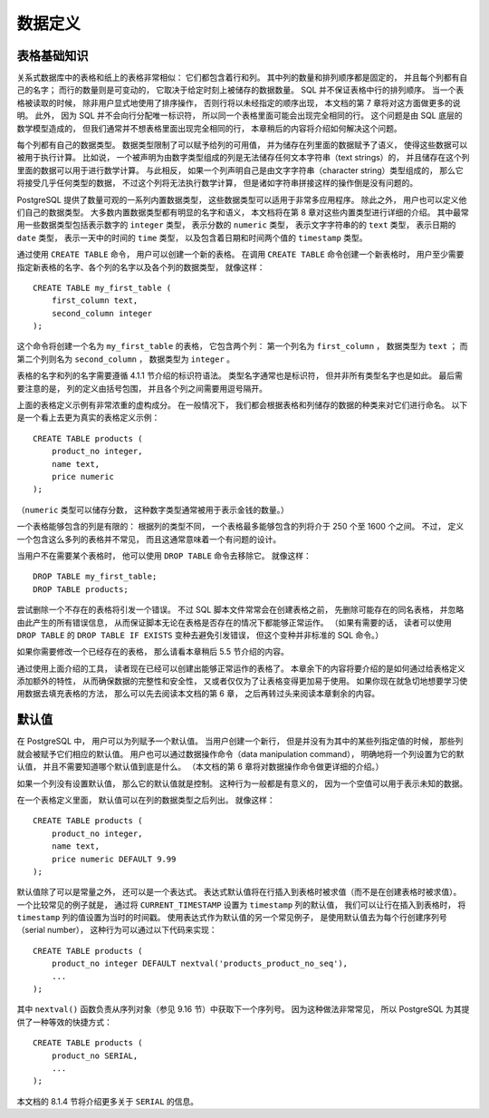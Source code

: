 数据定义
==============


表格基础知识
----------------------

..
    A table in a relational database is much like a table on paper: 
    It consists of rows and columns. 

    The number and order of the columns is fixed, 
    and each column has a name. 

    The number of rows is variable — 
    it reflects how much data is stored at a given moment. 

    SQL does not make any guarantees about the order of the rows in a table. 

    When a table is read, 
    the rows will appear in an unspecified order, 
    unless sorting is explicitly requested. 
    This is covered in Chapter 7. 

    Furthermore, 
    SQL does not assign unique identifiers to rows, 
    so it is possible to have several completely identical rows in a table. 

    This is a consequence of the mathematical model that underlies SQL 
    but is usually not desirable. 

    Later in this chapter we will see how to deal with this issue.

关系式数据库中的表格和纸上的表格非常相似：
它们都包含着行和列。
其中列的数量和排列顺序都是固定的，
并且每个列都有自己的名字；
而行的数量则是可变动的，
它取决于给定时刻上被储存的数据数量。
SQL 并不保证表格中行的排列顺序。
当一个表格被读取的时候，
除非用户显式地使用了排序操作，
否则行将以未经指定的顺序出现，
本文档的第 7 章将对这方面做更多的说明。
此外，
因为 SQL 并不会向行分配唯一标识符，
所以同一个表格里面可能会出现完全相同的行。
这个问题是由 SQL 底层的数学模型造成的，
但我们通常并不想表格里面出现完全相同的行，
本章稍后的内容将介绍如何解决这个问题。

..
    Each column has a data type. 

    The data type constrains the set of possible values 
    that can be assigned to a column 
    and assigns semantics to the data stored in the column 
    so that it can be used for computations. 

    For instance, 
    a column declared to be of a numerical type 
    will not accept arbitrary text strings, 
    and the data stored in such a column 
    can be used for mathematical computations. 

    By contrast, 
    a column declared to be of a character string type 
    will accept almost any kind of data 
    but it does not lend itself to mathematical calculations, 
    although other operations such as string concatenation are available.

每个列都有自己的数据类型。
数据类型限制了可以赋予给列的可用值，
并为储存在列里面的数据赋予了语义，
使得这些数据可以被用于执行计算。
比如说，
一个被声明为由数字类型组成的列是无法储存任何文本字符串（text strings）的，
并且储存在这个列里面的数据可以用于进行数学计算。
与此相反，
如果一个列声明自己是由文字字符串（character string）类型组成的，
那么它将接受几乎任何类型的数据，
不过这个列将无法执行数学计算，
但是诸如字符串拼接这样的操作倒是没有问题的。

..
    PostgreSQL includes a sizable set of built-in data types 
    that fit many applications. 

    Users can also define their own data types. 

    Most built-in data types have obvious names and semantics,
    so we defer a detailed explanation to Chapter 8. 

    Some of the frequently used data types are integer for whole numbers, 
    numeric for possibly fractional numbers, 
    text for character strings, 
    date for dates, 
    time for time-of-day values, 
    and timestamp for values containing both date and time.

PostgreSQL 提供了数量可观的一系列内置数据类型，
这些数据类型可以适用于非常多应用程序。
除此之外，
用户也可以定义他们自己的数据类型。
大多数内置数据类型都有明显的名字和语义，
本文档将在第 8 章对这些内置类型进行详细的介绍。
其中最常用一些数据类型包括表示数字的 ``integer`` 类型，
表示分数的 ``numeric`` 类型，
表示文字字符串的的 ``text`` 类型，
表示日期的 ``date`` 类型，
表示一天中的时间的 ``time`` 类型，
以及包含着日期和时间两个值的 ``timestamp`` 类型。

..
    To create a table, 
    you use the aptly named CREATE TABLE command. 
    In this command you specify at least a name for the new table, 
    the names of the columns and the data type of each column. 
    For example:

通过使用 ``CREATE TABLE`` 命令，
用户可以创建一个新的表格。
在调用 ``CREATE TABLE`` 命令创建一个新表格时，
用户至少需要指定新表格的名字、各个列的名字以及各个列的数据类型，
就像这样：

::

    CREATE TABLE my_first_table (
        first_column text,
        second_column integer
    );

..
    This creates a table named my_first_table with two columns. 
    The first column is named first_column and has a data type of text; 
    the second column has the name second_column and the type integer. 
    The table and column names follow the identifier syntax explained in Section 4.1.1. 
    The type names are usually also identifiers, 
    but there are some exceptions. 
    Note that the column list is comma-separated 
    and surrounded by parentheses.

这个命令将创建一个名为 ``my_first_table`` 的表格，
它包含两个列：
第一个列名为 ``first_column`` ，
数据类型为 ``text`` ；
而第二个列则名为 ``second_column`` ，
数据类型为 ``integer`` 。

表格的名字和列的名字需要遵循 4.1.1 节介绍的标识符语法。
类型名字通常也是标识符，
但并非所有类型名字也是如此。
最后需要注意的是，
列的定义由括号包围，
并且各个列之间需要用逗号隔开。

..
    Of course, 
    the previous example was heavily contrived. 

    Normally, 
    you would give names to your tables and columns 
    that convey what kind of data they store. 

    So let's look at a more realistic example:

上面的表格定义示例有非常浓重的虚构成分。
在一般情况下，
我们都会根据表格和列储存的数据的种类来对它们进行命名。
以下是一个看上去更为真实的表格定义示例：

::

    CREATE TABLE products (
        product_no integer,
        name text,
        price numeric
    );

..
    (The numeric type can store fractional components, 
    as would be typical of monetary amounts.)

（\ ``numeric`` 类型可以储存分数，
这种数字类型通常被用于表示金钱的数量。）

..
    .. tip:: When you create many interrelated tables it is wise to choose a consistent naming pattern for the tables and columns. For instance, there is a choice of using singular or plural nouns for table names, both of which are favored by some theorist or other.

..
    There is a limit on how many columns a table can contain. 
    Depending on the column types, 
    it is between 250 and 1600. 
    However, 
    defining a table with anywhere near this many columns is highly unusual 
    and often a questionable design.

一个表格能够包含的列是有限的：
根据列的类型不同，
一个表格最多能够包含的列将介于 250 个至 1600 个之间。
不过，
定义一个包含这么多列的表格并不常见，
而且这通常意味着一个有问题的设计。

..
    If you no longer need a table, 
    you can remove it using the DROP TABLE command. 
    For example:

当用户不在需要某个表格时，
他可以使用 ``DROP TABLE`` 命令去移除它。
就像这样：

::

    DROP TABLE my_first_table;
    DROP TABLE products;

..
    Attempting to drop a table that does not exist is an error. 

    Nevertheless, 
    it is common in SQL script files to unconditionally try to drop each table before creating it, 
    ignoring any error messages, 
    so that the script works whether or not the table exists. 

    (If you like, 
    you can use the DROP TABLE IF EXISTS variant to avoid the error messages, 
    but this is not standard SQL.)

尝试删除一个不存在的表格将引发一个错误。
不过 SQL 脚本文件常常会在创建表格之前，
先删除可能存在的同名表格，
并忽略由此产生的所有错误信息，
从而保证脚本无论在表格是否存在的情况下都能够正常运作。
（如果有需要的话，
读者可以使用 ``DROP TABLE`` 的 ``DROP TABLE IF EXISTS`` 变种去避免引发错误，
但这个变种并非标准的 SQL 命令。）

..
    If you need to modify a table that already exists, 
    see Section 5.5 later in this chapter.

如果你需要修改一个已经存在的表格，
那么请看本章稍后 5.5 节介绍的内容。

..
    With the tools discussed so far 
    you can create fully functional tables. 

    The remainder of this chapter 
    is concerned with adding features to the table definition 
    to ensure data integrity, security, or convenience. 

    If you are eager to fill your tables with data now 
    you can skip ahead to Chapter 6 
    and read the rest of this chapter later.

通过使用上面介绍的工具，
读者现在已经可以创建出能够正常运作的表格了。
本章余下的内容将要介绍的是如何通过给表格定义添加额外的特性，
从而确保数据的完整性和安全性，
又或者仅仅为了让表格变得更加易于使用。
如果你现在就急切地想要学习使用数据去填充表格的方法，
那么可以先去阅读本文档的第 6 章，
之后再转过头来阅读本章剩余的内容。


默认值
-------------------

..
    A column can be assigned a default value. 

    When a new row is created 
    and no values are specified for some of the columns, 
    those columns will be filled with their respective default values. 

    A data manipulation command can also request explicitly 
    that a column be set to its default value, 
    without having to know what that value is. 

    (Details about data manipulation commands are in Chapter 6.)

在 PostgreSQL 中，
用户可以为列赋予一个默认值。
当用户创建一个新行，
但是并没有为其中的某些列指定值的时候，
那些列就会被赋予它们相应的默认值。
用户也可以通过数据操作命令（data manipulation command），
明确地将一个列设置为它的默认值，
并且不需要知道哪个默认值到底是什么。
（本文档的第 6 章将对数据操作命令做更详细的介绍。）

..
    If no default value is declared explicitly, 
    the default value is the null value. 
    This usually makes sense 
    because a null value can be considered to represent unknown data.

如果一个列没有设置默认值，
那么它的默认值就是控制。
这种行为一般都是有意义的，
因为一个空值可以用于表示未知的数据。

..
    In a table definition, 
    default values are listed after the column data type. 
    For example:

在一个表格定义里面，
默认值可以在列的数据类型之后列出。
就像这样：

::

    CREATE TABLE products (
        product_no integer,
        name text,
        price numeric DEFAULT 9.99
    );

..
    The default value can be an expression, 
    which will be evaluated whenever the default value is inserted 
    (not when the table is created). 

    A common example is for a timestamp column to have a default of ``CURRENT_TIMESTAMP`` , 
    so that it gets set to the time of row insertion. 
    Another common example is generating a "serial number" for each row. 

    In PostgreSQL this is typically done by something like:

默认值除了可以是常量之外，
还可以是一个表达式。
表达式默认值将在行插入到表格时被求值（而不是在创建表格时被求值）。
一个比较常见的例子就是，
通过将 ``CURRENT_TIMESTAMP`` 设置为 ``timestamp`` 列的默认值，
我们可以让行在插入到表格时，
将 ``timestamp`` 列的值设置为当时的时间戳。
使用表达式作为默认值的另一个常见例子，
是使用默认值去为每个行创建序列号（serial number），
这种行为可以通过以下代码来实现：

::

    CREATE TABLE products (
        product_no integer DEFAULT nextval('products_product_no_seq'),
        ...
    );

..
    where the ``nextval()`` function supplies successive values from a sequence object (see Section 9.16). 
    This arrangement is sufficiently common 
    that there's a special shorthand for it:

其中 ``nextval()`` 函数负责从序列对象（参见 9.16 节）中获取下一个序列号。
因为这种做法非常常见，
所以 PostgreSQL 为其提供了一种等效的快捷方式：

::

    CREATE TABLE products (
        product_no SERIAL,
        ...
    );

..
    The ``SERIAL`` shorthand is discussed further in Section 8.1.4.

本文档的 8.1.4 节将介绍更多关于 ``SERIAL`` 的信息。
